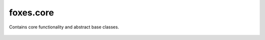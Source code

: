foxes.core
==========
Contains core functionality and abstract base classes.

    .. python-apigen-group:: core
